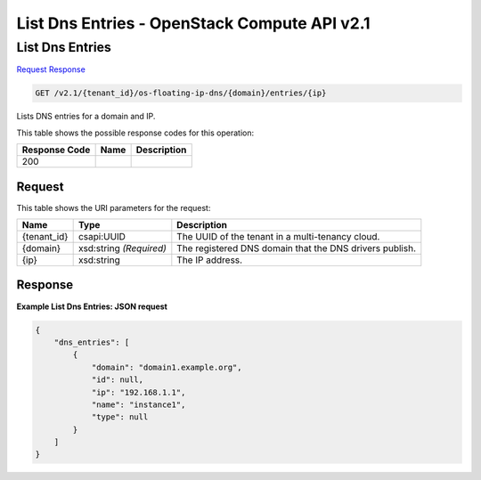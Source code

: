 =============================================================================
List Dns Entries -  OpenStack Compute API v2.1
=============================================================================

List Dns Entries
~~~~~~~~~~~~~~~~~~~~~~~~~

`Request <GET_list_dns_entries_v2.1_tenant_id_os-floating-ip-dns_domain_entries_ip_.rst#request>`__
`Response <GET_list_dns_entries_v2.1_tenant_id_os-floating-ip-dns_domain_entries_ip_.rst#response>`__

.. code-block:: javascript

    GET /v2.1/{tenant_id}/os-floating-ip-dns/{domain}/entries/{ip}

Lists DNS entries for a domain and IP.



This table shows the possible response codes for this operation:


+--------------------------+-------------------------+-------------------------+
|Response Code             |Name                     |Description              |
+==========================+=========================+=========================+
|200                       |                         |                         |
+--------------------------+-------------------------+-------------------------+


Request
^^^^^^^^^^^^^^^^^

This table shows the URI parameters for the request:

+--------------------------+-------------------------+-------------------------+
|Name                      |Type                     |Description              |
+==========================+=========================+=========================+
|{tenant_id}               |csapi:UUID               |The UUID of the tenant   |
|                          |                         |in a multi-tenancy cloud.|
+--------------------------+-------------------------+-------------------------+
|{domain}                  |xsd:string *(Required)*  |The registered DNS       |
|                          |                         |domain that the DNS      |
|                          |                         |drivers publish.         |
+--------------------------+-------------------------+-------------------------+
|{ip}                      |xsd:string               |The IP address.          |
+--------------------------+-------------------------+-------------------------+








Response
^^^^^^^^^^^^^^^^^^





**Example List Dns Entries: JSON request**


.. code::

    {
        "dns_entries": [
            {
                "domain": "domain1.example.org",
                "id": null,
                "ip": "192.168.1.1",
                "name": "instance1",
                "type": null
            }
        ]
    }
    

